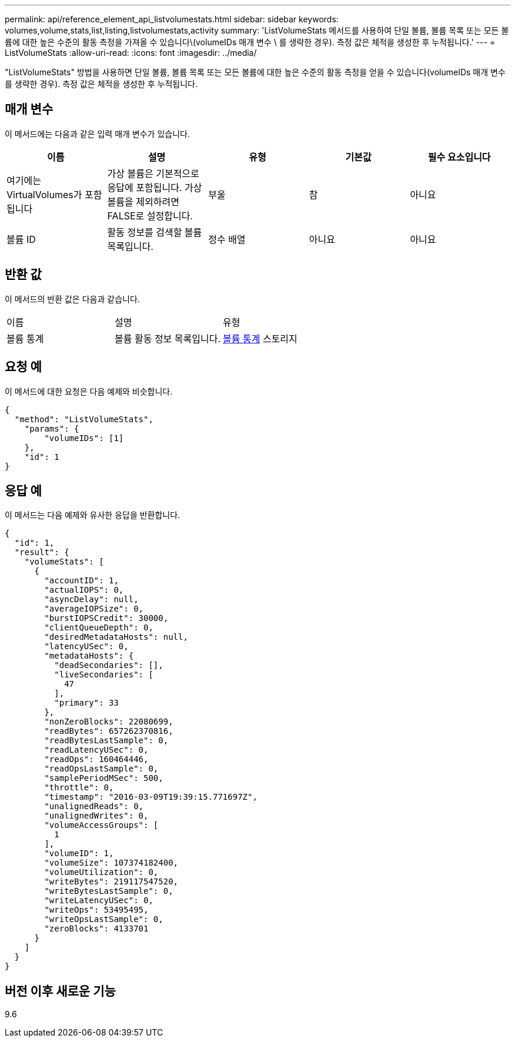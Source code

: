 ---
permalink: api/reference_element_api_listvolumestats.html 
sidebar: sidebar 
keywords: volumes,volume,stats,list,listing,listvolumestats,activity 
summary: 'ListVolumeStats 메서드를 사용하여 단일 볼륨, 볼륨 목록 또는 모든 볼륨에 대한 높은 수준의 활동 측정을 가져올 수 있습니다\(volumeIDs 매개 변수 \ 를 생략한 경우). 측정 값은 체적을 생성한 후 누적됩니다.' 
---
= ListVolumeStats
:allow-uri-read: 
:icons: font
:imagesdir: ../media/


[role="lead"]
"ListVolumeStats" 방법을 사용하면 단일 볼륨, 볼륨 목록 또는 모든 볼륨에 대한 높은 수준의 활동 측정을 얻을 수 있습니다(volumeIDs 매개 변수를 생략한 경우). 측정 값은 체적을 생성한 후 누적됩니다.



== 매개 변수

이 메서드에는 다음과 같은 입력 매개 변수가 있습니다.

|===
| 이름 | 설명 | 유형 | 기본값 | 필수 요소입니다 


 a| 
여기에는 VirtualVolumes가 포함됩니다
 a| 
가상 볼륨은 기본적으로 응답에 포함됩니다. 가상 볼륨을 제외하려면 FALSE로 설정합니다.
 a| 
부울
 a| 
참
 a| 
아니요



 a| 
볼륨 ID
 a| 
활동 정보를 검색할 볼륨 목록입니다.
 a| 
정수 배열
 a| 
아니요
 a| 
아니요

|===


== 반환 값

이 메서드의 반환 값은 다음과 같습니다.

|===


| 이름 | 설명 | 유형 


 a| 
볼륨 통계
 a| 
볼륨 활동 정보 목록입니다.
 a| 
xref:reference_element_api_volumestats.adoc[볼륨 통계] 스토리지

|===


== 요청 예

이 메서드에 대한 요청은 다음 예제와 비슷합니다.

[listing]
----
{
  "method": "ListVolumeStats",
    "params": {
        "volumeIDs": [1]
    },
    "id": 1
}
----


== 응답 예

이 메서드는 다음 예제와 유사한 응답을 반환합니다.

[listing]
----
{
  "id": 1,
  "result": {
    "volumeStats": [
      {
        "accountID": 1,
        "actualIOPS": 0,
        "asyncDelay": null,
        "averageIOPSize": 0,
        "burstIOPSCredit": 30000,
        "clientQueueDepth": 0,
        "desiredMetadataHosts": null,
        "latencyUSec": 0,
        "metadataHosts": {
          "deadSecondaries": [],
          "liveSecondaries": [
            47
          ],
          "primary": 33
        },
        "nonZeroBlocks": 22080699,
        "readBytes": 657262370816,
        "readBytesLastSample": 0,
        "readLatencyUSec": 0,
        "readOps": 160464446,
        "readOpsLastSample": 0,
        "samplePeriodMSec": 500,
        "throttle": 0,
        "timestamp": "2016-03-09T19:39:15.771697Z",
        "unalignedReads": 0,
        "unalignedWrites": 0,
        "volumeAccessGroups": [
          1
        ],
        "volumeID": 1,
        "volumeSize": 107374182400,
        "volumeUtilization": 0,
        "writeBytes": 219117547520,
        "writeBytesLastSample": 0,
        "writeLatencyUSec": 0,
        "writeOps": 53495495,
        "writeOpsLastSample": 0,
        "zeroBlocks": 4133701
      }
    ]
  }
}
----


== 버전 이후 새로운 기능

9.6
